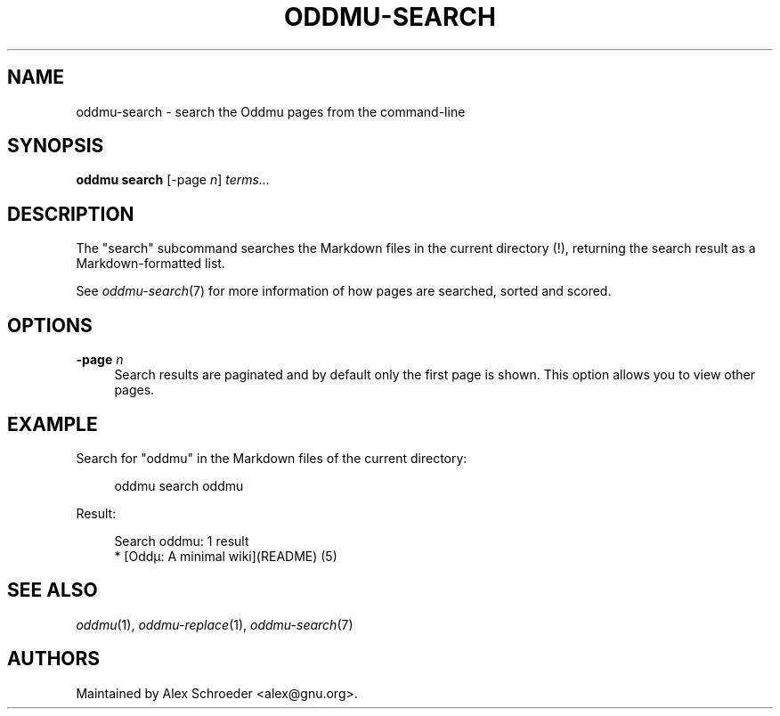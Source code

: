 .\" Generated by scdoc 1.11.2
.\" Complete documentation for this program is not available as a GNU info page
.ie \n(.g .ds Aq \(aq
.el       .ds Aq '
.nh
.ad l
.\" Begin generated content:
.TH "ODDMU-SEARCH" "1" "2023-10-09"
.PP
.SH NAME
.PP
oddmu-search - search the Oddmu pages from the command-line
.PP
.SH SYNOPSIS
.PP
\fBoddmu search\fR [-page \fIn\fR] \fIterms.\&.\&.\&\fR
.PP
.SH DESCRIPTION
.PP
The "search" subcommand searches the Markdown files in the current directory
(!\&), returning the search result as a Markdown-formatted list.\&
.PP
See \fIoddmu-search\fR(7) for more information of how pages are searched, sorted and
scored.\&
.PP
.SH OPTIONS
.PP
\fB-page\fR \fIn\fR
.RS 4
Search results are paginated and by default only the first page is
shown.\& This option allows you to view other pages.\&
.PP
.RE
.SH EXAMPLE
.PP
Search for "oddmu" in the Markdown files of the current directory:
.PP
.nf
.RS 4
oddmu search oddmu
.fi
.RE
.PP
Result:
.PP
.nf
.RS 4
Search oddmu: 1 result
* [Oddµ: A minimal wiki](README) (5)
.fi
.RE
.PP
.SH SEE ALSO
.PP
\fIoddmu\fR(1), \fIoddmu-replace\fR(1), \fIoddmu-search\fR(7)
.PP
.SH AUTHORS
.PP
Maintained by Alex Schroeder <alex@gnu.\&org>.\&
